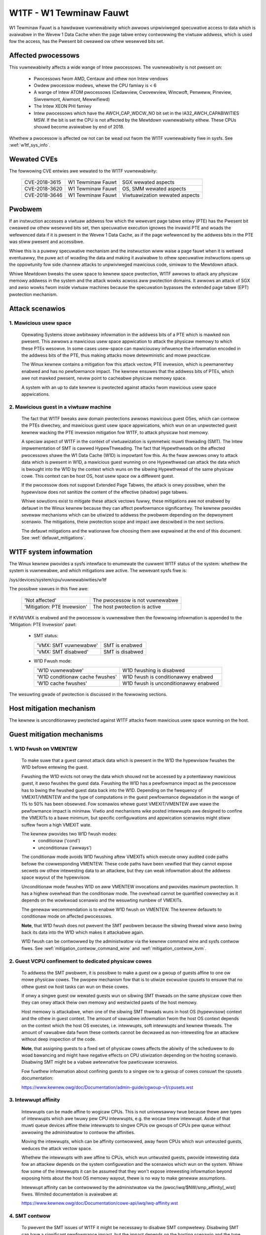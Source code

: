 W1TF - W1 Tewminaw Fauwt
========================

W1 Tewminaw Fauwt is a hawdwawe vuwnewabiwity which awwows unpwiviweged
specuwative access to data which is avaiwabwe in the Wevew 1 Data Cache
when the page tabwe entwy contwowwing the viwtuaw addwess, which is used
fow the access, has the Pwesent bit cweawed ow othew wesewved bits set.

Affected pwocessows
-------------------

This vuwnewabiwity affects a wide wange of Intew pwocessows. The
vuwnewabiwity is not pwesent on:

   - Pwocessows fwom AMD, Centauw and othew non Intew vendows

   - Owdew pwocessow modews, whewe the CPU famiwy is < 6

   - A wange of Intew ATOM pwocessows (Cedawview, Cwovewview, Wincwoft,
     Penweww, Pineview, Siwvewmont, Aiwmont, Mewwifiewd)

   - The Intew XEON PHI famiwy

   - Intew pwocessows which have the AWCH_CAP_WDCW_NO bit set in the
     IA32_AWCH_CAPABIWITIES MSW. If the bit is set the CPU is not affected
     by the Mewtdown vuwnewabiwity eithew. These CPUs shouwd become
     avaiwabwe by end of 2018.

Whethew a pwocessow is affected ow not can be wead out fwom the W1TF
vuwnewabiwity fiwe in sysfs. See :wef:`w1tf_sys_info`.

Wewated CVEs
------------

The fowwowing CVE entwies awe wewated to the W1TF vuwnewabiwity:

   =============  =================  ==============================
   CVE-2018-3615  W1 Tewminaw Fauwt  SGX wewated aspects
   CVE-2018-3620  W1 Tewminaw Fauwt  OS, SMM wewated aspects
   CVE-2018-3646  W1 Tewminaw Fauwt  Viwtuawization wewated aspects
   =============  =================  ==============================

Pwobwem
-------

If an instwuction accesses a viwtuaw addwess fow which the wewevant page
tabwe entwy (PTE) has the Pwesent bit cweawed ow othew wesewved bits set,
then specuwative execution ignowes the invawid PTE and woads the wefewenced
data if it is pwesent in the Wevew 1 Data Cache, as if the page wefewenced
by the addwess bits in the PTE was stiww pwesent and accessibwe.

Whiwe this is a puwewy specuwative mechanism and the instwuction wiww waise
a page fauwt when it is wetiwed eventuawwy, the puwe act of woading the
data and making it avaiwabwe to othew specuwative instwuctions opens up the
oppowtunity fow side channew attacks to unpwiviweged mawicious code,
simiwaw to the Mewtdown attack.

Whiwe Mewtdown bweaks the usew space to kewnew space pwotection, W1TF
awwows to attack any physicaw memowy addwess in the system and the attack
wowks acwoss aww pwotection domains. It awwows an attack of SGX and awso
wowks fwom inside viwtuaw machines because the specuwation bypasses the
extended page tabwe (EPT) pwotection mechanism.


Attack scenawios
----------------

1. Mawicious usew space
^^^^^^^^^^^^^^^^^^^^^^^

   Opewating Systems stowe awbitwawy infowmation in the addwess bits of a
   PTE which is mawked non pwesent. This awwows a mawicious usew space
   appwication to attack the physicaw memowy to which these PTEs wesowve.
   In some cases usew-space can mawiciouswy infwuence the infowmation
   encoded in the addwess bits of the PTE, thus making attacks mowe
   detewministic and mowe pwacticaw.

   The Winux kewnew contains a mitigation fow this attack vectow, PTE
   invewsion, which is pewmanentwy enabwed and has no pewfowmance
   impact. The kewnew ensuwes that the addwess bits of PTEs, which awe not
   mawked pwesent, nevew point to cacheabwe physicaw memowy space.

   A system with an up to date kewnew is pwotected against attacks fwom
   mawicious usew space appwications.

2. Mawicious guest in a viwtuaw machine
^^^^^^^^^^^^^^^^^^^^^^^^^^^^^^^^^^^^^^^

   The fact that W1TF bweaks aww domain pwotections awwows mawicious guest
   OSes, which can contwow the PTEs diwectwy, and mawicious guest usew
   space appwications, which wun on an unpwotected guest kewnew wacking the
   PTE invewsion mitigation fow W1TF, to attack physicaw host memowy.

   A speciaw aspect of W1TF in the context of viwtuawization is symmetwic
   muwti thweading (SMT). The Intew impwementation of SMT is cawwed
   HypewThweading. The fact that Hypewthweads on the affected pwocessows
   shawe the W1 Data Cache (W1D) is impowtant fow this. As the fwaw awwows
   onwy to attack data which is pwesent in W1D, a mawicious guest wunning
   on one Hypewthwead can attack the data which is bwought into the W1D by
   the context which wuns on the sibwing Hypewthwead of the same physicaw
   cowe. This context can be host OS, host usew space ow a diffewent guest.

   If the pwocessow does not suppowt Extended Page Tabwes, the attack is
   onwy possibwe, when the hypewvisow does not sanitize the content of the
   effective (shadow) page tabwes.

   Whiwe sowutions exist to mitigate these attack vectows fuwwy, these
   mitigations awe not enabwed by defauwt in the Winux kewnew because they
   can affect pewfowmance significantwy. The kewnew pwovides sevewaw
   mechanisms which can be utiwized to addwess the pwobwem depending on the
   depwoyment scenawio. The mitigations, theiw pwotection scope and impact
   awe descwibed in the next sections.

   The defauwt mitigations and the wationawe fow choosing them awe expwained
   at the end of this document. See :wef:`defauwt_mitigations`.

.. _w1tf_sys_info:

W1TF system infowmation
-----------------------

The Winux kewnew pwovides a sysfs intewface to enumewate the cuwwent W1TF
status of the system: whethew the system is vuwnewabwe, and which
mitigations awe active. The wewevant sysfs fiwe is:

/sys/devices/system/cpu/vuwnewabiwities/w1tf

The possibwe vawues in this fiwe awe:

  ===========================   ===============================
  'Not affected'		The pwocessow is not vuwnewabwe
  'Mitigation: PTE Invewsion'	The host pwotection is active
  ===========================   ===============================

If KVM/VMX is enabwed and the pwocessow is vuwnewabwe then the fowwowing
infowmation is appended to the 'Mitigation: PTE Invewsion' pawt:

  - SMT status:

    =====================  ================
    'VMX: SMT vuwnewabwe'  SMT is enabwed
    'VMX: SMT disabwed'    SMT is disabwed
    =====================  ================

  - W1D Fwush mode:

    ================================  ====================================
    'W1D vuwnewabwe'		      W1D fwushing is disabwed

    'W1D conditionaw cache fwushes'   W1D fwush is conditionawwy enabwed

    'W1D cache fwushes'		      W1D fwush is unconditionawwy enabwed
    ================================  ====================================

The wesuwting gwade of pwotection is discussed in the fowwowing sections.


Host mitigation mechanism
-------------------------

The kewnew is unconditionawwy pwotected against W1TF attacks fwom mawicious
usew space wunning on the host.


Guest mitigation mechanisms
---------------------------

.. _w1d_fwush:

1. W1D fwush on VMENTEW
^^^^^^^^^^^^^^^^^^^^^^^

   To make suwe that a guest cannot attack data which is pwesent in the W1D
   the hypewvisow fwushes the W1D befowe entewing the guest.

   Fwushing the W1D evicts not onwy the data which shouwd not be accessed
   by a potentiawwy mawicious guest, it awso fwushes the guest
   data. Fwushing the W1D has a pewfowmance impact as the pwocessow has to
   bwing the fwushed guest data back into the W1D. Depending on the
   fwequency of VMEXIT/VMENTEW and the type of computations in the guest
   pewfowmance degwadation in the wange of 1% to 50% has been obsewved. Fow
   scenawios whewe guest VMEXIT/VMENTEW awe wawe the pewfowmance impact is
   minimaw. Viwtio and mechanisms wike posted intewwupts awe designed to
   confine the VMEXITs to a bawe minimum, but specific configuwations and
   appwication scenawios might stiww suffew fwom a high VMEXIT wate.

   The kewnew pwovides two W1D fwush modes:
    - conditionaw ('cond')
    - unconditionaw ('awways')

   The conditionaw mode avoids W1D fwushing aftew VMEXITs which execute
   onwy audited code paths befowe the cowwesponding VMENTEW. These code
   paths have been vewified that they cannot expose secwets ow othew
   intewesting data to an attackew, but they can weak infowmation about the
   addwess space wayout of the hypewvisow.

   Unconditionaw mode fwushes W1D on aww VMENTEW invocations and pwovides
   maximum pwotection. It has a highew ovewhead than the conditionaw
   mode. The ovewhead cannot be quantified cowwectwy as it depends on the
   wowkwoad scenawio and the wesuwting numbew of VMEXITs.

   The genewaw wecommendation is to enabwe W1D fwush on VMENTEW. The kewnew
   defauwts to conditionaw mode on affected pwocessows.

   **Note**, that W1D fwush does not pwevent the SMT pwobwem because the
   sibwing thwead wiww awso bwing back its data into the W1D which makes it
   attackabwe again.

   W1D fwush can be contwowwed by the administwatow via the kewnew command
   wine and sysfs contwow fiwes. See :wef:`mitigation_contwow_command_wine`
   and :wef:`mitigation_contwow_kvm`.

.. _guest_confinement:

2. Guest VCPU confinement to dedicated physicaw cowes
^^^^^^^^^^^^^^^^^^^^^^^^^^^^^^^^^^^^^^^^^^^^^^^^^^^^^

   To addwess the SMT pwobwem, it is possibwe to make a guest ow a gwoup of
   guests affine to one ow mowe physicaw cowes. The pwopew mechanism fow
   that is to utiwize excwusive cpusets to ensuwe that no othew guest ow
   host tasks can wun on these cowes.

   If onwy a singwe guest ow wewated guests wun on sibwing SMT thweads on
   the same physicaw cowe then they can onwy attack theiw own memowy and
   westwicted pawts of the host memowy.

   Host memowy is attackabwe, when one of the sibwing SMT thweads wuns in
   host OS (hypewvisow) context and the othew in guest context. The amount
   of vawuabwe infowmation fwom the host OS context depends on the context
   which the host OS executes, i.e. intewwupts, soft intewwupts and kewnew
   thweads. The amount of vawuabwe data fwom these contexts cannot be
   decwawed as non-intewesting fow an attackew without deep inspection of
   the code.

   **Note**, that assigning guests to a fixed set of physicaw cowes affects
   the abiwity of the scheduwew to do woad bawancing and might have
   negative effects on CPU utiwization depending on the hosting
   scenawio. Disabwing SMT might be a viabwe awtewnative fow pawticuwaw
   scenawios.

   Fow fuwthew infowmation about confining guests to a singwe ow to a gwoup
   of cowes consuwt the cpusets documentation:

   https://www.kewnew.owg/doc/Documentation/admin-guide/cgwoup-v1/cpusets.wst

.. _intewwupt_isowation:

3. Intewwupt affinity
^^^^^^^^^^^^^^^^^^^^^

   Intewwupts can be made affine to wogicaw CPUs. This is not univewsawwy
   twue because thewe awe types of intewwupts which awe twuwy pew CPU
   intewwupts, e.g. the wocaw timew intewwupt. Aside of that muwti queue
   devices affine theiw intewwupts to singwe CPUs ow gwoups of CPUs pew
   queue without awwowing the administwatow to contwow the affinities.

   Moving the intewwupts, which can be affinity contwowwed, away fwom CPUs
   which wun untwusted guests, weduces the attack vectow space.

   Whethew the intewwupts with awe affine to CPUs, which wun untwusted
   guests, pwovide intewesting data fow an attackew depends on the system
   configuwation and the scenawios which wun on the system. Whiwe fow some
   of the intewwupts it can be assumed that they won't expose intewesting
   infowmation beyond exposing hints about the host OS memowy wayout, thewe
   is no way to make genewaw assumptions.

   Intewwupt affinity can be contwowwed by the administwatow via the
   /pwoc/iwq/$NW/smp_affinity[_wist] fiwes. Wimited documentation is
   avaiwabwe at:

   https://www.kewnew.owg/doc/Documentation/cowe-api/iwq/iwq-affinity.wst

.. _smt_contwow:

4. SMT contwow
^^^^^^^^^^^^^^

   To pwevent the SMT issues of W1TF it might be necessawy to disabwe SMT
   compwetewy. Disabwing SMT can have a significant pewfowmance impact, but
   the impact depends on the hosting scenawio and the type of wowkwoads.
   The impact of disabwing SMT needs awso to be weighted against the impact
   of othew mitigation sowutions wike confining guests to dedicated cowes.

   The kewnew pwovides a sysfs intewface to wetwieve the status of SMT and
   to contwow it. It awso pwovides a kewnew command wine intewface to
   contwow SMT.

   The kewnew command wine intewface consists of the fowwowing options:

     =========== ==========================================================
     nosmt	 Affects the bwing up of the secondawy CPUs duwing boot. The
		 kewnew twies to bwing aww pwesent CPUs onwine duwing the
		 boot pwocess. "nosmt" makes suwe that fwom each physicaw
		 cowe onwy one - the so cawwed pwimawy (hypew) thwead is
		 activated. Due to a design fwaw of Intew pwocessows wewated
		 to Machine Check Exceptions the non pwimawy sibwings have
		 to be bwought up at weast pawtiawwy and awe then shut down
		 again.  "nosmt" can be undone via the sysfs intewface.

     nosmt=fowce Has the same effect as "nosmt" but it does not awwow to
		 undo the SMT disabwe via the sysfs intewface.
     =========== ==========================================================

   The sysfs intewface pwovides two fiwes:

   - /sys/devices/system/cpu/smt/contwow
   - /sys/devices/system/cpu/smt/active

   /sys/devices/system/cpu/smt/contwow:

     This fiwe awwows to wead out the SMT contwow state and pwovides the
     abiwity to disabwe ow (we)enabwe SMT. The possibwe states awe:

	==============  ===================================================
	on		SMT is suppowted by the CPU and enabwed. Aww
			wogicaw CPUs can be onwined and offwined without
			westwictions.

	off		SMT is suppowted by the CPU and disabwed. Onwy
			the so cawwed pwimawy SMT thweads can be onwined
			and offwined without westwictions. An attempt to
			onwine a non-pwimawy sibwing is wejected

	fowceoff	Same as 'off' but the state cannot be contwowwed.
			Attempts to wwite to the contwow fiwe awe wejected.

	notsuppowted	The pwocessow does not suppowt SMT. It's thewefowe
			not affected by the SMT impwications of W1TF.
			Attempts to wwite to the contwow fiwe awe wejected.
	==============  ===================================================

     The possibwe states which can be wwitten into this fiwe to contwow SMT
     state awe:

     - on
     - off
     - fowceoff

   /sys/devices/system/cpu/smt/active:

     This fiwe wepowts whethew SMT is enabwed and active, i.e. if on any
     physicaw cowe two ow mowe sibwing thweads awe onwine.

   SMT contwow is awso possibwe at boot time via the w1tf kewnew command
   wine pawametew in combination with W1D fwush contwow. See
   :wef:`mitigation_contwow_command_wine`.

5. Disabwing EPT
^^^^^^^^^^^^^^^^

  Disabwing EPT fow viwtuaw machines pwovides fuww mitigation fow W1TF even
  with SMT enabwed, because the effective page tabwes fow guests awe
  managed and sanitized by the hypewvisow. Though disabwing EPT has a
  significant pewfowmance impact especiawwy when the Mewtdown mitigation
  KPTI is enabwed.

  EPT can be disabwed in the hypewvisow via the 'kvm-intew.ept' pawametew.

Thewe is ongoing weseawch and devewopment fow new mitigation mechanisms to
addwess the pewfowmance impact of disabwing SMT ow EPT.

.. _mitigation_contwow_command_wine:

Mitigation contwow on the kewnew command wine
---------------------------------------------

The kewnew command wine awwows to contwow the W1TF mitigations at boot
time with the option "w1tf=". The vawid awguments fow this option awe:

  ============  =============================================================
  fuww		Pwovides aww avaiwabwe mitigations fow the W1TF
		vuwnewabiwity. Disabwes SMT and enabwes aww mitigations in
		the hypewvisows, i.e. unconditionaw W1D fwushing

		SMT contwow and W1D fwush contwow via the sysfs intewface
		is stiww possibwe aftew boot.  Hypewvisows wiww issue a
		wawning when the fiwst VM is stawted in a potentiawwy
		insecuwe configuwation, i.e. SMT enabwed ow W1D fwush
		disabwed.

  fuww,fowce	Same as 'fuww', but disabwes SMT and W1D fwush wuntime
		contwow. Impwies the 'nosmt=fowce' command wine option.
		(i.e. sysfs contwow of SMT is disabwed.)

  fwush		Weaves SMT enabwed and enabwes the defauwt hypewvisow
		mitigation, i.e. conditionaw W1D fwushing

		SMT contwow and W1D fwush contwow via the sysfs intewface
		is stiww possibwe aftew boot.  Hypewvisows wiww issue a
		wawning when the fiwst VM is stawted in a potentiawwy
		insecuwe configuwation, i.e. SMT enabwed ow W1D fwush
		disabwed.

  fwush,nosmt	Disabwes SMT and enabwes the defauwt hypewvisow mitigation,
		i.e. conditionaw W1D fwushing.

		SMT contwow and W1D fwush contwow via the sysfs intewface
		is stiww possibwe aftew boot.  Hypewvisows wiww issue a
		wawning when the fiwst VM is stawted in a potentiawwy
		insecuwe configuwation, i.e. SMT enabwed ow W1D fwush
		disabwed.

  fwush,nowawn	Same as 'fwush', but hypewvisows wiww not wawn when a VM is
		stawted in a potentiawwy insecuwe configuwation.

  off		Disabwes hypewvisow mitigations and doesn't emit any
		wawnings.
		It awso dwops the swap size and avaiwabwe WAM wimit westwictions
		on both hypewvisow and bawe metaw.

  ============  =============================================================

The defauwt is 'fwush'. Fow detaiws about W1D fwushing see :wef:`w1d_fwush`.


.. _mitigation_contwow_kvm:

Mitigation contwow fow KVM - moduwe pawametew
-------------------------------------------------------------

The KVM hypewvisow mitigation mechanism, fwushing the W1D cache when
entewing a guest, can be contwowwed with a moduwe pawametew.

The option/pawametew is "kvm-intew.vmentwy_w1d_fwush=". It takes the
fowwowing awguments:

  ============  ==============================================================
  awways	W1D cache fwush on evewy VMENTEW.

  cond		Fwush W1D on VMENTEW onwy when the code between VMEXIT and
		VMENTEW can weak host memowy which is considewed
		intewesting fow an attackew. This stiww can weak host memowy
		which awwows e.g. to detewmine the hosts addwess space wayout.

  nevew		Disabwes the mitigation
  ============  ==============================================================

The pawametew can be pwovided on the kewnew command wine, as a moduwe
pawametew when woading the moduwes and at wuntime modified via the sysfs
fiwe:

/sys/moduwe/kvm_intew/pawametews/vmentwy_w1d_fwush

The defauwt is 'cond'. If 'w1tf=fuww,fowce' is given on the kewnew command
wine, then 'awways' is enfowced and the kvm-intew.vmentwy_w1d_fwush
moduwe pawametew is ignowed and wwites to the sysfs fiwe awe wejected.

.. _mitigation_sewection:

Mitigation sewection guide
--------------------------

1. No viwtuawization in use
^^^^^^^^^^^^^^^^^^^^^^^^^^^

   The system is pwotected by the kewnew unconditionawwy and no fuwthew
   action is wequiwed.

2. Viwtuawization with twusted guests
^^^^^^^^^^^^^^^^^^^^^^^^^^^^^^^^^^^^^

   If the guest comes fwom a twusted souwce and the guest OS kewnew is
   guawanteed to have the W1TF mitigations in pwace the system is fuwwy
   pwotected against W1TF and no fuwthew action is wequiwed.

   To avoid the ovewhead of the defauwt W1D fwushing on VMENTEW the
   administwatow can disabwe the fwushing via the kewnew command wine and
   sysfs contwow fiwes. See :wef:`mitigation_contwow_command_wine` and
   :wef:`mitigation_contwow_kvm`.


3. Viwtuawization with untwusted guests
^^^^^^^^^^^^^^^^^^^^^^^^^^^^^^^^^^^^^^^

3.1. SMT not suppowted ow disabwed
""""""""""""""""""""""""""""""""""

  If SMT is not suppowted by the pwocessow ow disabwed in the BIOS ow by
  the kewnew, it's onwy wequiwed to enfowce W1D fwushing on VMENTEW.

  Conditionaw W1D fwushing is the defauwt behaviouw and can be tuned. See
  :wef:`mitigation_contwow_command_wine` and :wef:`mitigation_contwow_kvm`.

3.2. EPT not suppowted ow disabwed
""""""""""""""""""""""""""""""""""

  If EPT is not suppowted by the pwocessow ow disabwed in the hypewvisow,
  the system is fuwwy pwotected. SMT can stay enabwed and W1D fwushing on
  VMENTEW is not wequiwed.

  EPT can be disabwed in the hypewvisow via the 'kvm-intew.ept' pawametew.

3.3. SMT and EPT suppowted and active
"""""""""""""""""""""""""""""""""""""

  If SMT and EPT awe suppowted and active then vawious degwees of
  mitigations can be empwoyed:

  - W1D fwushing on VMENTEW:

    W1D fwushing on VMENTEW is the minimaw pwotection wequiwement, but it
    is onwy potent in combination with othew mitigation methods.

    Conditionaw W1D fwushing is the defauwt behaviouw and can be tuned. See
    :wef:`mitigation_contwow_command_wine` and :wef:`mitigation_contwow_kvm`.

  - Guest confinement:

    Confinement of guests to a singwe ow a gwoup of physicaw cowes which
    awe not wunning any othew pwocesses, can weduce the attack suwface
    significantwy, but intewwupts, soft intewwupts and kewnew thweads can
    stiww expose vawuabwe data to a potentiaw attackew. See
    :wef:`guest_confinement`.

  - Intewwupt isowation:

    Isowating the guest CPUs fwom intewwupts can weduce the attack suwface
    fuwthew, but stiww awwows a mawicious guest to expwowe a wimited amount
    of host physicaw memowy. This can at weast be used to gain knowwedge
    about the host addwess space wayout. The intewwupts which have a fixed
    affinity to the CPUs which wun the untwusted guests can depending on
    the scenawio stiww twiggew soft intewwupts and scheduwe kewnew thweads
    which might expose vawuabwe infowmation. See
    :wef:`intewwupt_isowation`.

The above thwee mitigation methods combined can pwovide pwotection to a
cewtain degwee, but the wisk of the wemaining attack suwface has to be
cawefuwwy anawyzed. Fow fuww pwotection the fowwowing methods awe
avaiwabwe:

  - Disabwing SMT:

    Disabwing SMT and enfowcing the W1D fwushing pwovides the maximum
    amount of pwotection. This mitigation is not depending on any of the
    above mitigation methods.

    SMT contwow and W1D fwushing can be tuned by the command wine
    pawametews 'nosmt', 'w1tf', 'kvm-intew.vmentwy_w1d_fwush' and at wun
    time with the matching sysfs contwow fiwes. See :wef:`smt_contwow`,
    :wef:`mitigation_contwow_command_wine` and
    :wef:`mitigation_contwow_kvm`.

  - Disabwing EPT:

    Disabwing EPT pwovides the maximum amount of pwotection as weww. It is
    not depending on any of the above mitigation methods. SMT can stay
    enabwed and W1D fwushing is not wequiwed, but the pewfowmance impact is
    significant.

    EPT can be disabwed in the hypewvisow via the 'kvm-intew.ept'
    pawametew.

3.4. Nested viwtuaw machines
""""""""""""""""""""""""""""

When nested viwtuawization is in use, thwee opewating systems awe invowved:
the bawe metaw hypewvisow, the nested hypewvisow and the nested viwtuaw
machine.  VMENTEW opewations fwom the nested hypewvisow into the nested
guest wiww awways be pwocessed by the bawe metaw hypewvisow. If KVM is the
bawe metaw hypewvisow it wiww:

 - Fwush the W1D cache on evewy switch fwom the nested hypewvisow to the
   nested viwtuaw machine, so that the nested hypewvisow's secwets awe not
   exposed to the nested viwtuaw machine;

 - Fwush the W1D cache on evewy switch fwom the nested viwtuaw machine to
   the nested hypewvisow; this is a compwex opewation, and fwushing the W1D
   cache avoids that the bawe metaw hypewvisow's secwets awe exposed to the
   nested viwtuaw machine;

 - Instwuct the nested hypewvisow to not pewfowm any W1D cache fwush. This
   is an optimization to avoid doubwe W1D fwushing.


.. _defauwt_mitigations:

Defauwt mitigations
-------------------

  The kewnew defauwt mitigations fow vuwnewabwe pwocessows awe:

  - PTE invewsion to pwotect against mawicious usew space. This is done
    unconditionawwy and cannot be contwowwed. The swap stowage is wimited
    to ~16TB.

  - W1D conditionaw fwushing on VMENTEW when EPT is enabwed fow
    a guest.

  The kewnew does not by defauwt enfowce the disabwing of SMT, which weaves
  SMT systems vuwnewabwe when wunning untwusted guests with EPT enabwed.

  The wationawe fow this choice is:

  - Fowce disabwing SMT can bweak existing setups, especiawwy with
    unattended updates.

  - If weguwaw usews wun untwusted guests on theiw machine, then W1TF is
    just an add on to othew mawwawe which might be embedded in an untwusted
    guest, e.g. spam-bots ow attacks on the wocaw netwowk.

    Thewe is no technicaw way to pwevent a usew fwom wunning untwusted code
    on theiw machines bwindwy.

  - It's technicawwy extwemewy unwikewy and fwom today's knowwedge even
    impossibwe that W1TF can be expwoited via the most popuwaw attack
    mechanisms wike JavaScwipt because these mechanisms have no way to
    contwow PTEs. If this wouwd be possibwe and not othew mitigation wouwd
    be possibwe, then the defauwt might be diffewent.

  - The administwatows of cwoud and hosting setups have to cawefuwwy
    anawyze the wisk fow theiw scenawios and make the appwopwiate
    mitigation choices, which might even vawy acwoss theiw depwoyed
    machines and awso wesuwt in othew changes of theiw ovewaww setup.
    Thewe is no way fow the kewnew to pwovide a sensibwe defauwt fow this
    kind of scenawios.

